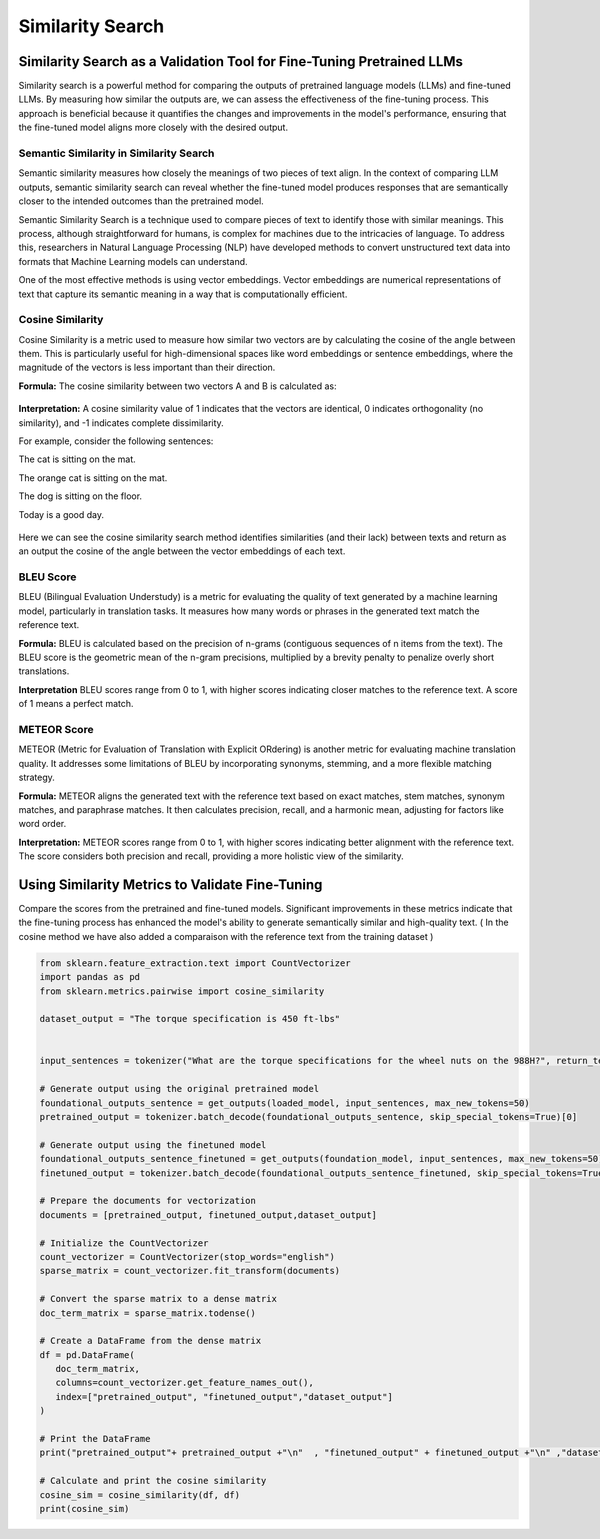 Similarity Search
=======================


Similarity Search as a Validation Tool for Fine-Tuning Pretrained LLMs
------------------------------

Similarity search is a powerful method for comparing the outputs of pretrained language models (LLMs) and fine-tuned LLMs. By measuring how similar the outputs are, we can assess the effectiveness of the fine-tuning process. This approach is beneficial because it quantifies the changes and improvements in the model's performance, ensuring that the fine-tuned model aligns more closely with the desired output.


Semantic Similarity in Similarity Search
**********************************
Semantic similarity measures how closely the meanings of two pieces of text align. In the context of comparing LLM outputs, semantic similarity search can reveal whether the fine-tuned model produces responses that are semantically closer to the intended outcomes than the pretrained model.

Semantic Similarity Search is a technique used to compare pieces of text to identify those with similar meanings. This process, although straightforward for humans, is complex for machines due to the intricacies of language. To address this, researchers in Natural Language Processing (NLP) have developed methods to convert unstructured text data into formats that Machine Learning models can understand.

One of the most effective methods is using vector embeddings. Vector embeddings are numerical representations of text that capture its semantic meaning in a way that is computationally efficient.


Cosine Similarity
****************
Cosine Similarity is a metric used to measure how similar two vectors are by calculating the cosine of the angle between them. This is particularly useful for high-dimensional spaces like word embeddings or sentence embeddings, where the magnitude of the vectors is less important than their direction.

**Formula:** The cosine similarity between two vectors A and B is calculated as:

.. figure:: ../Images/cosin.png
   :width: 80%
   :alt: Alternative text for the image
   :align: center


**Interpretation:** A cosine similarity value of 1 indicates that the vectors are identical, 0 indicates orthogonality (no similarity), and -1 indicates complete dissimilarity.

For example, consider the following sentences:

The cat is sitting on the mat.

The orange cat is sitting on the mat.

The dog is sitting on the floor.

Today is a good day.

.. figure:: ../Images/simpic.png
   :width: 80%
   :alt: Alternative text for the image
   :align: center





Here we can see the cosine similarity search method identifies similarities (and their lack) between texts and return as an output the cosine of the angle between the vector embeddings of each text.

BLEU Score
*********
BLEU (Bilingual Evaluation Understudy) is a metric for evaluating the quality of text generated by a machine learning model, particularly in translation tasks. It measures how many words or phrases in the generated text match the reference text.

**Formula:** BLEU is calculated based on the precision of n-grams (contiguous sequences of n items from the text). The BLEU score is the geometric mean of the n-gram precisions, multiplied by a brevity penalty to penalize overly short translations.

**Interpretation** BLEU scores range from 0 to 1, with higher scores indicating closer matches to the reference text. A score of 1 means a perfect match.

METEOR Score
*************
METEOR (Metric for Evaluation of Translation with Explicit ORdering) is another metric for evaluating machine translation quality. It addresses some limitations of BLEU by incorporating synonyms, stemming, and a more flexible matching strategy.

**Formula:** METEOR aligns the generated text with the reference text based on exact matches, stem matches, synonym matches, and paraphrase matches. It then calculates precision, recall, and a harmonic mean, adjusting for factors like word order.

**Interpretation:** METEOR scores range from 0 to 1, with higher scores indicating better alignment with the reference text. The score considers both precision and recall, providing a more holistic view of the similarity.


Using Similarity Metrics to Validate Fine-Tuning
---------------------------------------------

Compare the scores from the pretrained and fine-tuned models. Significant improvements in these metrics indicate that the fine-tuning process has enhanced the model's ability to generate semantically similar and high-quality text.
( In the cosine method we have also added a comparaison with the reference text from the training dataset )

.. code-block:: python

    from sklearn.feature_extraction.text import CountVectorizer
    import pandas as pd
    from sklearn.metrics.pairwise import cosine_similarity

    dataset_output = "The torque specification is 450 ft-lbs"


    input_sentences = tokenizer("What are the torque specifications for the wheel nuts on the 988H?", return_tensors="pt").to('cuda')

    # Generate output using the original pretrained model
    foundational_outputs_sentence = get_outputs(loaded_model, input_sentences, max_new_tokens=50)
    pretrained_output = tokenizer.batch_decode(foundational_outputs_sentence, skip_special_tokens=True)[0]

    # Generate output using the finetuned model
    foundational_outputs_sentence_finetuned = get_outputs(foundation_model, input_sentences, max_new_tokens=50)
    finetuned_output = tokenizer.batch_decode(foundational_outputs_sentence_finetuned, skip_special_tokens=True)[0]

    # Prepare the documents for vectorization
    documents = [pretrained_output, finetuned_output,dataset_output]

    # Initialize the CountVectorizer
    count_vectorizer = CountVectorizer(stop_words="english")
    sparse_matrix = count_vectorizer.fit_transform(documents)

    # Convert the sparse matrix to a dense matrix
    doc_term_matrix = sparse_matrix.todense()

    # Create a DataFrame from the dense matrix
    df = pd.DataFrame(
       doc_term_matrix,
       columns=count_vectorizer.get_feature_names_out(),
       index=["pretrained_output", "finetuned_output","dataset_output"]
    )

    # Print the DataFrame
    print("pretrained_output"+ pretrained_output +"\n"  , "finetuned_output" + finetuned_output +"\n" ,"dataset_output"+ dataset_output)

    # Calculate and print the cosine similarity
    cosine_sim = cosine_similarity(df, df)
    print(cosine_sim)

